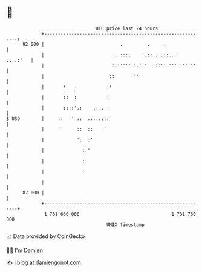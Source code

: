 * 👋

#+begin_example
                                    BTC price last 24 hours                    
                +------------------------------------------------------------+ 
         92 000 |                            .         .     .               | 
                |                          ..:::.    ..::.. .::.... ....:'   | 
                |                         ::'''''::.:''  '::'' '''::'''''    | 
                |                        ::      '''                         | 
                |       :   .           ::                                   | 
                |       ::  :           :                                    | 
                |       ::::'.:    .: . :                                    | 
   $ USD        |     .:   ' ::  .:::::::                                    | 
                |     ''     ::  ::    '                                     | 
                |            ': .:'                                          | 
                |              ::'                                           | 
                |              :'                                            | 
                |              :                                             | 
                |                                                            | 
         87 000 |                                                            | 
                +------------------------------------------------------------+ 
                 1 731 660 000                                  1 731 760 000  
                                        UNIX timestamp                         
#+end_example
📈 Data provided by CoinGecko

🧑‍💻 I'm Damien

✍️ I blog at [[https://www.damiengonot.com][damiengonot.com]]
